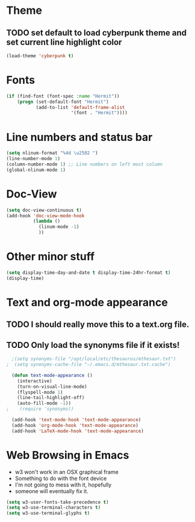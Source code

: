 * Theme
** TODO set default to load cyberpunk theme and set current line highlight color
#+BEGIN_SRC emacs-lisp
  (load-theme 'cyberpunk t)
#+END_SRC
* Fonts
#+BEGIN_SRC emacs-lisp
  (if (find-font (font-spec :name "Hermit"))
      (progn (set-default-font "Hermit")
             (add-to-list 'default-frame-alist
                          '(font . "Hermit"))))
#+END_SRC
* Line numbers and status bar
#+BEGIN_SRC emacs-lisp
	(setq nlinum-format "%4d \u2502 ")
	(line-number-mode 1)
	(column-number-mode 1) ;; Line numbers on left most column
	(global-nlinum-mode 1)

#+END_SRC
* Doc-View
#+BEGIN_SRC emacs-lisp
  (setq doc-view-continuous t)
  (add-hook 'doc-view-mode-hook
            (lambda ()
              (linum-mode -1)
              ))
#+END_SRC
* Other minor stuff
#+BEGIN_SRC emacs-lisp
	(setq display-time-day-and-date t display-time-24hr-format t)
	(display-time)
#+END_SRC
* Text and org-mode appearance
** TODO I should really move this to a text.org file.
** TODO Only load the synonyms file if it exists!
#+BEGIN_SRC emacs-lisp
    ;(setq synonyms-file "/opt/local/etc/thesaurus/mthesaur.txt")
  ;  (setq synonyms-cache-file "~/.emacs.d/mthesaur.txt.cache")

    (defun text-mode-appearance ()
      (interactive)
      (turn-on-visual-line-mode)
      (flyspell-mode 1)
      (line-tail-highlight-off)
      (auto-fill-mode -1))
  ;    (require 'synonyms))

    (add-hook 'text-mode-hook 'text-mode-appearance)
    (add-hook 'org-mode-hook 'text-mode-appearance)
    (add-hook 'LaTeX-mode-hook 'text-mode-appearance)
#+END_SRC
* Web Browsing in Emacs
- w3 won't work in an OSX graphical frame
- Something to do with the font device
- I'm not going to mess with it, hopefully
- someone will eventually fix it.
#+BEGIN_SRC emacs-lisp
  (setq w3-user-fonts-take-precedence t)
  (setq w3-use-terminal-characters t)
  (setq w3-use-terminal-glyphs t)
#+END_SRC
